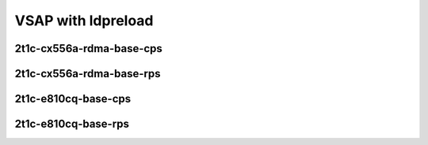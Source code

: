 
.. raw:: latex

    \clearpage

.. raw:: html

    <script type="text/javascript">

        function getDocHeight(doc) {
            doc = doc || document;
            var body = doc.body, html = doc.documentElement;
            var height = Math.max( body.scrollHeight, body.offsetHeight,
                html.clientHeight, html.scrollHeight, html.offsetHeight );
            return height;
        }

        function setIframeHeight(id) {
            var ifrm = document.getElementById(id);
            var doc = ifrm.contentDocument? ifrm.contentDocument:
                ifrm.contentWindow.document;
            ifrm.style.visibility = 'hidden';
            ifrm.style.height = "10px"; // reset to minimal height ...
            // IE opt. for bing/msn needs a bit added or scrollbar appears
            ifrm.style.height = getDocHeight( doc ) + 4 + "px";
            ifrm.style.visibility = 'visible';
        }

    </script>

.. raw:: latex

    \clearpage

VSAP with ldpreload
~~~~~~~~~~~~~~~~~~~

2t1c-cx556a-rdma-base-cps
-------------------------

.. raw:: html

    <iframe id="01" onload="setIframeHeight(this.id)" width="700" frameborder="0" scrolling="no" src="../../../_static/vpp/2n-clx-cx556a-0B-2t1c-rdma-eth-ip4tcphttp-ldpreload-nginx-1_15_0-cps.html"></iframe>

.. raw:: latex

    \begin{figure}[H]
        \centering
            \graphicspath{{../_build/_static/vpp/}}
            \includegraphics[clip, trim=0cm 0cm 5cm 0cm, width=0.70\textwidth]{2n-clx-cx556a-0B-2t1c-rdma-eth-ip4tcphttp-ldpreload-nginx-1_15_0-cps}
            \label{fig:2n-clx-cx556a-0B-2t1c-rdma-eth-ip4tcphttp-ldpreload-nginx-1_15_0-cps}
    \end{figure}

.. raw:: latex

    \clearpage

.. raw:: html

    <iframe id="02" onload="setIframeHeight(this.id)" width="700" frameborder="0" scrolling="no" src="../../../_static/vpp/2n-clx-cx556a-64B-2t1c-rdma-eth-ip4tcphttp-ldpreload-nginx-1_15_0-cps.html"></iframe>

.. raw:: latex

    \begin{figure}[H]
        \centering
            \graphicspath{{../_build/_static/vpp/}}
            \includegraphics[clip, trim=0cm 0cm 5cm 0cm, width=0.70\textwidth]{2n-clx-cx556a-64B-2t1c-rdma-eth-ip4tcphttp-ldpreload-nginx-1_15_0-cps}
            \label{fig:2n-clx-cx556a-64B-2t1c-rdma-eth-ip4tcphttp-ldpreload-nginx-1_15_0-cps}
    \end{figure}

.. raw:: latex

    \clearpage

.. raw:: html

    <iframe id="03" onload="setIframeHeight(this.id)" width="700" frameborder="0" scrolling="no" src="../../../_static/vpp/2n-clx-cx556a-1024B-2t1c-rdma-eth-ip4tcphttp-ldpreload-nginx-1_15_0-cps.html"></iframe>

.. raw:: latex

    \begin{figure}[H]
        \centering
            \graphicspath{{../_build/_static/vpp/}}
            \includegraphics[clip, trim=0cm 0cm 5cm 0cm, width=0.70\textwidth]{2n-clx-cx556a-1024B-2t1c-rdma-eth-ip4tcphttp-ldpreload-nginx-1_15_0-cps}
            \label{fig:2n-clx-cx556a-1024B-2t1c-rdma-eth-ip4tcphttp-ldpreload-nginx-1_15_0-cps}
    \end{figure}

.. raw:: latex

    \clearpage

.. raw:: html

    <iframe id="04" onload="setIframeHeight(this.id)" width="700" frameborder="0" scrolling="no" src="../../../_static/vpp/2n-clx-cx556a-2048B-2t1c-rdma-eth-ip4tcphttp-ldpreload-nginx-1_15_0-cps.html"></iframe>

.. raw:: latex

    \begin{figure}[H]
        \centering
            \graphicspath{{../_build/_static/vpp/}}
            \includegraphics[clip, trim=0cm 0cm 5cm 0cm, width=0.70\textwidth]{2n-clx-cx556a-2048B-2t1c-rdma-eth-ip4tcphttp-ldpreload-nginx-1_15_0-cps}
            \label{fig:2n-clx-cx556a-2048B-2t1c-rdma-eth-ip4tcphttp-ldpreload-nginx-1_15_0-cps}
    \end{figure}

.. raw:: latex

    \clearpage

2t1c-cx556a-rdma-base-rps
-------------------------

.. raw:: html

    <iframe id="11" onload="setIframeHeight(this.id)" width="700" frameborder="0" scrolling="no" src="../../../_static/vpp/2n-clx-cx556a-0B-2t1c-rdma-eth-ip4tcphttp-ldpreload-nginx-1_15_0-rps.html"></iframe>

.. raw:: latex

    \begin{figure}[H]
        \centering
            \graphicspath{{../_build/_static/vpp/}}
            \includegraphics[clip, trim=0cm 0cm 5cm 0cm, width=0.70\textwidth]{2n-clx-cx556a-0B-2t1c-rdma-eth-ip4tcphttp-ldpreload-nginx-1_15_0-rps}
            \label{fig:2n-clx-cx556a-0B-2t1c-rdma-eth-ip4tcphttp-ldpreload-nginx-1_15_0-rps}
    \end{figure}

.. raw:: latex

    \clearpage

.. raw:: html

    <iframe id="12" onload="setIframeHeight(this.id)" width="700" frameborder="0" scrolling="no" src="../../../_static/vpp/2n-clx-cx556a-64B-2t1c-rdma-eth-ip4tcphttp-ldpreload-nginx-1_15_0-rps.html"></iframe>

.. raw:: latex

    \begin{figure}[H]
        \centering
            \graphicspath{{../_build/_static/vpp/}}
            \includegraphics[clip, trim=0cm 0cm 5cm 0cm, width=0.70\textwidth]{2n-clx-cx556a-64B-2t1c-rdma-eth-ip4tcphttp-ldpreload-nginx-1_15_0-rps}
            \label{fig:2n-clx-cx556a-64B-2t1c-rdma-eth-ip4tcphttp-ldpreload-nginx-1_15_0-rps}
    \end{figure}

.. raw:: latex

    \clearpage

.. raw:: html

    <iframe id="13" onload="setIframeHeight(this.id)" width="700" frameborder="0" scrolling="no" src="../../../_static/vpp/2n-clx-cx556a-1024B-2t1c-rdma-eth-ip4tcphttp-ldpreload-nginx-1_15_0-rps.html"></iframe>

.. raw:: latex

    \begin{figure}[H]
        \centering
            \graphicspath{{../_build/_static/vpp/}}
            \includegraphics[clip, trim=0cm 0cm 5cm 0cm, width=0.70\textwidth]{2n-clx-cx556a-1024B-2t1c-rdma-eth-ip4tcphttp-ldpreload-nginx-1_15_0-rps}
            \label{fig:2n-clx-cx556a-1024B-2t1c-rdma-eth-ip4tcphttp-ldpreload-nginx-1_15_0-rps}
    \end{figure}

.. raw:: latex

    \clearpage

.. raw:: html

    <iframe id="14" onload="setIframeHeight(this.id)" width="700" frameborder="0" scrolling="no" src="../../../_static/vpp/2n-clx-cx556a-2048B-2t1c-rdma-eth-ip4tcphttp-ldpreload-nginx-1_15_0-rps.html"></iframe>

.. raw:: latex

    \begin{figure}[H]
        \centering
            \graphicspath{{../_build/_static/vpp/}}
            \includegraphics[clip, trim=0cm 0cm 5cm 0cm, width=0.70\textwidth]{2n-clx-cx556a-2048B-2t1c-rdma-eth-ip4tcphttp-ldpreload-nginx-1_15_0-rps}
            \label{fig:2n-clx-cx556a-2048B-2t1c-rdma-eth-ip4tcphttp-ldpreload-nginx-1_15_0-rps}
    \end{figure}

.. raw:: latex

    \clearpage

2t1c-e810cq-base-cps
--------------------

.. raw:: html

    <iframe id="21" onload="setIframeHeight(this.id)" width="700" frameborder="0" scrolling="no" src="../../../_static/vpp/2n-clx-e810cq-0B-2t1c-eth-ip4tcphttp-ldpreload-nginx-1_15_0-cps.html"></iframe>

.. raw:: latex

    \begin{figure}[H]
        \centering
            \graphicspath{{../_build/_static/vpp/}}
            \includegraphics[clip, trim=0cm 0cm 5cm 0cm, width=0.70\textwidth]{2n-clx-e810cq-0B-2t1c-eth-ip4tcphttp-ldpreload-nginx-1_15_0-cps}
            \label{fig:2n-clx-e810cq-0B-2t1c-eth-ip4tcphttp-ldpreload-nginx-1_15_0-cps}
    \end{figure}

.. raw:: latex

    \clearpage

.. raw:: html

    <iframe id="22" onload="setIframeHeight(this.id)" width="700" frameborder="0" scrolling="no" src="../../../_static/vpp/2n-clx-e810cq-64B-2t1c-eth-ip4tcphttp-ldpreload-nginx-1_15_0-cps.html"></iframe>

.. raw:: latex

    \begin{figure}[H]
        \centering
            \graphicspath{{../_build/_static/vpp/}}
            \includegraphics[clip, trim=0cm 0cm 5cm 0cm, width=0.70\textwidth]{2n-clx-e810cq-64B-2t1c-eth-ip4tcphttp-ldpreload-nginx-1_15_0-cps}
            \label{fig:2n-clx-e810cq-64B-2t1c-eth-ip4tcphttp-ldpreload-nginx-1_15_0-cps}
    \end{figure}

.. raw:: latex

    \clearpage

.. raw:: html

    <iframe id="23" onload="setIframeHeight(this.id)" width="700" frameborder="0" scrolling="no" src="../../../_static/vpp/2n-clx-e810cq-1024B-2t1c-eth-ip4tcphttp-ldpreload-nginx-1_15_0-cps.html"></iframe>

.. raw:: latex

    \begin{figure}[H]
        \centering
            \graphicspath{{../_build/_static/vpp/}}
            \includegraphics[clip, trim=0cm 0cm 5cm 0cm, width=0.70\textwidth]{2n-clx-e810cq-1024B-2t1c-eth-ip4tcphttp-ldpreload-nginx-1_15_0-cps}
            \label{fig:2n-clx-e810cq-1024B-2t1c-eth-ip4tcphttp-ldpreload-nginx-1_15_0-cps}
    \end{figure}

.. raw:: latex

    \clearpage

.. raw:: html

    <iframe id="24" onload="setIframeHeight(this.id)" width="700" frameborder="0" scrolling="no" src="../../../_static/vpp/2n-clx-e810cq-2048B-2t1c-eth-ip4tcphttp-ldpreload-nginx-1_15_0-cps.html"></iframe>

.. raw:: latex

    \begin{figure}[H]
        \centering
            \graphicspath{{../_build/_static/vpp/}}
            \includegraphics[clip, trim=0cm 0cm 5cm 0cm, width=0.70\textwidth]{2n-clx-e810cq-2048B-2t1c-eth-ip4tcphttp-ldpreload-nginx-1_15_0-cps}
            \label{fig:2n-clx-e810cq-2048B-2t1c-eth-ip4tcphttp-ldpreload-nginx-1_15_0-cps}
    \end{figure}

.. raw:: latex

    \clearpage

2t1c-e810cq-base-rps
--------------------

.. raw:: html

    <iframe id="31" onload="setIframeHeight(this.id)" width="700" frameborder="0" scrolling="no" src="../../../_static/vpp/2n-clx-e810cq-0B-2t1c-eth-ip4tcphttp-ldpreload-nginx-1_15_0-rps.html"></iframe>

.. raw:: latex

    \begin{figure}[H]
        \centering
            \graphicspath{{../_build/_static/vpp/}}
            \includegraphics[clip, trim=0cm 0cm 5cm 0cm, width=0.70\textwidth]{2n-clx-e810cq-0B-2t1c-eth-ip4tcphttp-ldpreload-nginx-1_15_0-rps}
            \label{fig:2n-clx-e810cq-0B-2t1c-eth-ip4tcphttp-ldpreload-nginx-1_15_0-rps}
    \end{figure}

.. raw:: latex

    \clearpage

.. raw:: html

    <iframe id="32" onload="setIframeHeight(this.id)" width="700" frameborder="0" scrolling="no" src="../../../_static/vpp/2n-clx-e810cq-64B-2t1c-eth-ip4tcphttp-ldpreload-nginx-1_15_0-rps.html"></iframe>

.. raw:: latex

    \begin{figure}[H]
        \centering
            \graphicspath{{../_build/_static/vpp/}}
            \includegraphics[clip, trim=0cm 0cm 5cm 0cm, width=0.70\textwidth]{2n-clx-e810cq-64B-2t1c-eth-ip4tcphttp-ldpreload-nginx-1_15_0-rps}
            \label{fig:2n-clx-e810cq-64B-2t1c-eth-ip4tcphttp-ldpreload-nginx-1_15_0-rps}
    \end{figure}

.. raw:: latex

    \clearpage

.. raw:: html

    <iframe id="33" onload="setIframeHeight(this.id)" width="700" frameborder="0" scrolling="no" src="../../../_static/vpp/2n-clx-e810cq-1024B-2t1c-eth-ip4tcphttp-ldpreload-nginx-1_15_0-rps.html"></iframe>

.. raw:: latex

    \begin{figure}[H]
        \centering
            \graphicspath{{../_build/_static/vpp/}}
            \includegraphics[clip, trim=0cm 0cm 5cm 0cm, width=0.70\textwidth]{2n-clx-e810cq-1024B-2t1c-eth-ip4tcphttp-ldpreload-nginx-1_15_0-rps}
            \label{fig:2n-clx-e810cq-1024B-2t1c-eth-ip4tcphttp-ldpreload-nginx-1_15_0-rps}
    \end{figure}

.. raw:: latex

    \clearpage

.. raw:: html

    <iframe id="34" onload="setIframeHeight(this.id)" width="700" frameborder="0" scrolling="no" src="../../../_static/vpp/2n-clx-e810cq-2048B-2t1c-eth-ip4tcphttp-ldpreload-nginx-1_15_0-rps.html"></iframe>

.. raw:: latex

    \begin{figure}[H]
        \centering
            \graphicspath{{../_build/_static/vpp/}}
            \includegraphics[clip, trim=0cm 0cm 5cm 0cm, width=0.70\textwidth]{2n-clx-e810cq-2048B-2t1c-eth-ip4tcphttp-ldpreload-nginx-1_15_0-rps}
            \label{fig:2n-clx-e810cq-2048B-2t1c-eth-ip4tcphttp-ldpreload-nginx-1_15_0-rps}
    \end{figure}

